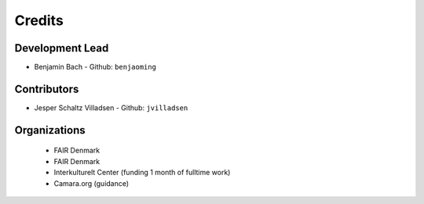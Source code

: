 =======
Credits
=======

Development Lead
----------------

* Benjamin Bach - Github: ``benjaoming``

Contributors
------------

* Jesper Schaltz Villadsen - Github: ``jvilladsen``


Organizations
-------------

 * FAIR Denmark
 * FAIR Denmark
 * Interkulturelt Center (funding 1 month of fulltime work)
 * Camara.org (guidance)

